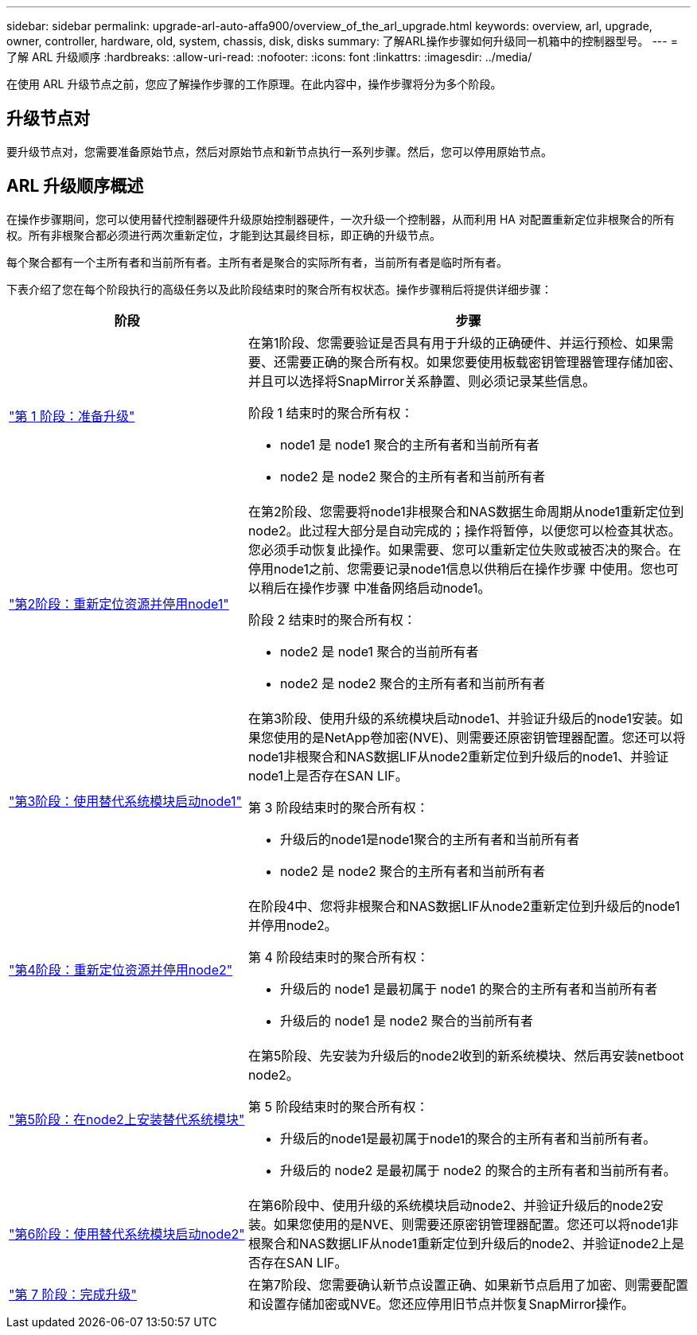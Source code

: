 ---
sidebar: sidebar 
permalink: upgrade-arl-auto-affa900/overview_of_the_arl_upgrade.html 
keywords: overview, arl, upgrade, owner, controller, hardware, old, system, chassis, disk, disks 
summary: 了解ARL操作步骤如何升级同一机箱中的控制器型号。 
---
= 了解 ARL 升级顺序
:hardbreaks:
:allow-uri-read: 
:nofooter: 
:icons: font
:linkattrs: 
:imagesdir: ../media/


[role="lead"]
在使用 ARL 升级节点之前，您应了解操作步骤的工作原理。在此内容中，操作步骤将分为多个阶段。



== 升级节点对

要升级节点对，您需要准备原始节点，然后对原始节点和新节点执行一系列步骤。然后，您可以停用原始节点。



== ARL 升级顺序概述

在操作步骤期间，您可以使用替代控制器硬件升级原始控制器硬件，一次升级一个控制器，从而利用 HA 对配置重新定位非根聚合的所有权。所有非根聚合都必须进行两次重新定位，才能到达其最终目标，即正确的升级节点。

每个聚合都有一个主所有者和当前所有者。主所有者是聚合的实际所有者，当前所有者是临时所有者。

下表介绍了您在每个阶段执行的高级任务以及此阶段结束时的聚合所有权状态。操作步骤稍后将提供详细步骤：

[cols="35,65"]
|===
| 阶段 | 步骤 


| link:verify_upgrade_hardware.html["第 1 阶段：准备升级"]  a| 
在第1阶段、您需要验证是否具有用于升级的正确硬件、并运行预检、如果需要、还需要正确的聚合所有权。如果您要使用板载密钥管理器管理存储加密、并且可以选择将SnapMirror关系静置、则必须记录某些信息。

阶段 1 结束时的聚合所有权：

* node1 是 node1 聚合的主所有者和当前所有者
* node2 是 node2 聚合的主所有者和当前所有者




| link:relocate_non_root_aggr_and_nas_data_lifs_node1_node2.html["第2阶段：重新定位资源并停用node1"]  a| 
在第2阶段、您需要将node1非根聚合和NAS数据生命周期从node1重新定位到node2。此过程大部分是自动完成的；操作将暂停，以便您可以检查其状态。您必须手动恢复此操作。如果需要、您可以重新定位失败或被否决的聚合。在停用node1之前、您需要记录node1信息以供稍后在操作步骤 中使用。您也可以稍后在操作步骤 中准备网络启动node1。

阶段 2 结束时的聚合所有权：

* node2 是 node1 聚合的当前所有者
* node2 是 node2 聚合的主所有者和当前所有者




| link:cable-node1-for-shared-cluster-HA-storage.html["第3阶段：使用替代系统模块启动node1"]  a| 
在第3阶段、使用升级的系统模块启动node1、并验证升级后的node1安装。如果您使用的是NetApp卷加密(NVE)、则需要还原密钥管理器配置。您还可以将node1非根聚合和NAS数据LIF从node2重新定位到升级后的node1、并验证node1上是否存在SAN LIF。

第 3 阶段结束时的聚合所有权：

* 升级后的node1是node1聚合的主所有者和当前所有者
* node2 是 node2 聚合的主所有者和当前所有者




| link:relocate_non_root_aggr_nas_lifs_from_node2_to_node1.html["第4阶段：重新定位资源并停用node2"]  a| 
在阶段4中、您将非根聚合和NAS数据LIF从node2重新定位到升级后的node1并停用node2。

第 4 阶段结束时的聚合所有权：

* 升级后的 node1 是最初属于 node1 的聚合的主所有者和当前所有者
* 升级后的 node1 是 node2 聚合的当前所有者




| link:install-aff-a30-a50-c30-c50-node2.html["第5阶段：在node2上安装替代系统模块"]  a| 
在第5阶段、先安装为升级后的node2收到的新系统模块、然后再安装netboot node2。

第 5 阶段结束时的聚合所有权：

* 升级后的node1是最初属于node1的聚合的主所有者和当前所有者。
* 升级后的 node2 是最初属于 node2 的聚合的主所有者和当前所有者。




| link:boot_node2_with_a900_controller_and_nvs.html["第6阶段：使用替代系统模块启动node2"]  a| 
在第6阶段中、使用升级的系统模块启动node2、并验证升级后的node2安装。如果您使用的是NVE、则需要还原密钥管理器配置。您还可以将node1非根聚合和NAS数据LIF从node1重新定位到升级后的node2、并验证node2上是否存在SAN LIF。



| link:manage-authentication-using-kmip-servers.html["第 7 阶段：完成升级"]  a| 
在第7阶段、您需要确认新节点设置正确、如果新节点启用了加密、则需要配置和设置存储加密或NVE。您还应停用旧节点并恢复SnapMirror操作。

|===